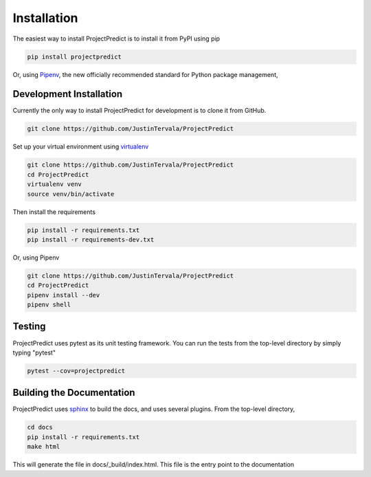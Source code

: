 .. _installation:

Installation
============
The easiest way to install ProjectPredict is to install it from PyPI using pip

.. code-block:: bash

    pip install projectpredict

Or, using `Pipenv <https://docs.pipenv.org>`_, the new officially recommended standard for Python package management,

.. code-block:: bash
   pipenv install projectpredict

Development Installation
------------------------

Currently the only way to install ProjectPredict for development is to clone it from GitHub.

.. Link to GitHub

.. code-block:: bash

    git clone https://github.com/JustinTervala/ProjectPredict


Set up your virtual environment using `virtualenv <https://virtualenv.pypa.io/en/stable/>`_

.. code-block:: bash

    git clone https://github.com/JustinTervala/ProjectPredict
    cd ProjectPredict
    virtualenv venv
    source venv/bin/activate

Then install the requirements

.. code-block:: bash

    pip install -r requirements.txt
    pip install -r requirements-dev.txt


Or, using Pipenv

.. code-block:: bash

    git clone https://github.com/JustinTervala/ProjectPredict
    cd ProjectPredict
    pipenv install --dev
    pipenv shell


Testing
-------

ProjectPredict uses pytest as its unit testing framework. You can run the tests from the top-level directory by simply
typing "pytest"

.. code-block:: bash

    pytest --cov=projectpredict

Building the Documentation
--------------------------

ProjectPredict uses `sphinx <http://www.sphinx-doc.org/en/master/>`_ to build the docs, and uses several plugins. From
the top-level directory,

.. code-block:: bash

   cd docs
   pip install -r requirements.txt
   make html

This will generate the file in docs/_build/index.html. This file is the entry point to the documentation